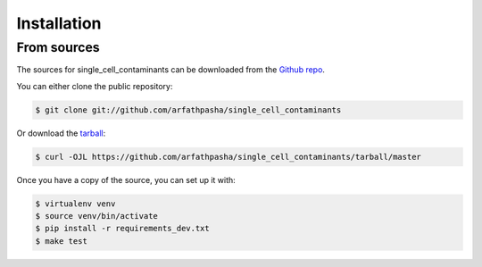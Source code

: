 .. highlight:: shell

============
Installation
============


.. Stable release
.. --------------

.. To install single_cell_contaminants, run this command in your terminal:

.. .. code-block:: console

..     $ pip install single_cell_contaminants

.. This is the preferred method to install single_cell_contaminants, as it will always install the most recent stable release.

.. If you don't have `pip`_ installed, this `Python installation guide`_ can guide you through the process.

.. _pip: https://pip.pypa.io
.. _Python installation guide: http://docs.python-guide.org/en/latest/starting/installation/


From sources
------------

The sources for single_cell_contaminants can be downloaded from the `Github repo`_.

You can either clone the public repository:

.. code-block:: console

    $ git clone git://github.com/arfathpasha/single_cell_contaminants

Or download the `tarball`_:

.. code-block:: console

    $ curl -OJL https://github.com/arfathpasha/single_cell_contaminants/tarball/master

Once you have a copy of the source, you can set up it with:

.. code-block:: console

      $ virtualenv venv
      $ source venv/bin/activate
      $ pip install -r requirements_dev.txt
      $ make test
..    $ python setup.py install
      


.. _Github repo: https://github.com/arfathpasha/single_cell_contaminants
.. _tarball: https://github.com/arfathpasha/single_cell_contaminants/tarball/master
